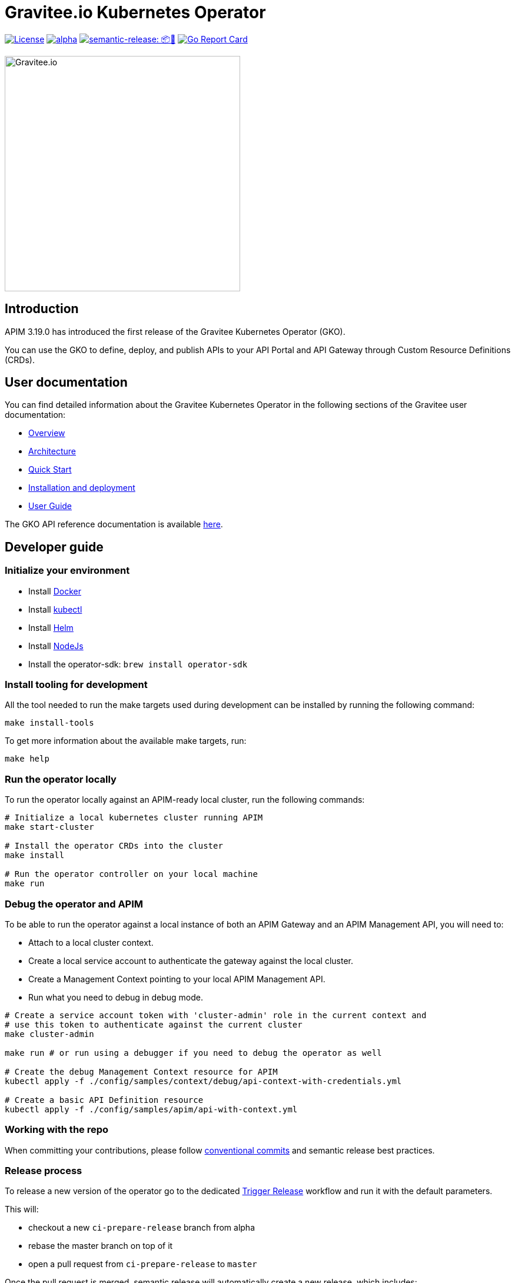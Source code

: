 = Gravitee.io Kubernetes Operator

image:https://img.shields.io/badge/License-Apache%202.0-blue.svg["License", link="https://github.com/gravitee-io/gravitee-kubernetes-operator/blob/master/LICENSE.txt"]
image:https://circleci.com/gh/gravitee-io/gravitee-kubernetes-operator/tree/alpha.svg?style=svg[link="https://app.circleci.com/pipelines/github/gravitee-io/gravitee-kubernetes-operator?branch=alpha"]
image:https://img.shields.io/badge/semantic--release-📦🚀-e10079?logo=semantic-release["semantic-release: 📦🚀", link="https://github.com/semantic-release/semantic-release"]
image:https://goreportcard.com/badge/github.com/gravitee-io/gravitee-kubernetes-operator["Go Report Card", link="https://goreportcard.com/report/github.com/gravitee-io/gravitee-kubernetes-operator"]

image:./.assets/gravitee-logo-cyan.svg["Gravitee.io",400]

== Introduction

APIM 3.19.0 has introduced the first release of the Gravitee Kubernetes Operator (GKO).

You can use the GKO to define, deploy, and publish APIs to your API Portal and API Gateway  through Custom Resource Definitions (CRDs).

== User documentation

You can find detailed information about the Gravitee Kubernetes Operator in the following sections of the Gravitee user documentation:

  * link:https://docs.gravitee.io/apim/3.x/apim_kubernetes_operator_overview.html[Overview^]
  * link:https://docs.gravitee.io/apim/3.x/apim_kubernetes_operator_architecture.html[Architecture^]
  * link:https://docs.gravitee.io/apim/3.x/apim_kubernetes_operator_quick_start.html[Quick Start^]
  * link:https://docs.gravitee.io/apim/3.x/apim_kubernetes_operator_installation.html[Installation and deployment^]
  * link:https://docs.gravitee.io/apim/3.x/apim_kubernetes_operator_user_guide.html[User Guide^]

The GKO API reference documentation is available https://github.com/gravitee-io/gravitee-kubernetes-operator/blob/master/docs/api/reference.md[here].

== Developer guide

=== Initialize your environment

* Install link:https://www.docker.com/[Docker^]
* Install link:https://kubernetes.io/docs/tasks/tools/#kubectl[kubectl^]
* Install link:https://helm.sh/docs/intro/install/[Helm^]
* Install link:https://nodejs.org/en/download/[NodeJs^]
* Install the operator-sdk: `brew install operator-sdk`

=== Install tooling for development

All the tool needed to run the make targets used during development can be installed by running the following command:

[source,shell]
----
make install-tools
----

To get more information about the available make targets, run:

[source,shell]
----
make help
----

=== Run the operator locally

To run the operator locally against an APIM-ready local cluster, run the following commands:

[source,shell]
----
# Initialize a local kubernetes cluster running APIM
make start-cluster

# Install the operator CRDs into the cluster
make install

# Run the operator controller on your local machine
make run
----

=== Debug the operator and APIM

To be able to run the operator against a local instance of both an APIM Gateway and an APIM Management API, you will need to:

* Attach to a local cluster context.
* Create a local service account to authenticate the gateway against the local cluster.
* Create a Management Context pointing to your local APIM Management API.
* Run what you need to debug in debug mode.

[source,shell]
----
# Create a service account token with 'cluster-admin' role in the current context and
# use this token to authenticate against the current cluster
make cluster-admin

make run # or run using a debugger if you need to debug the operator as well

# Create the debug Management Context resource for APIM
kubectl apply -f ./config/samples/context/debug/api-context-with-credentials.yml

# Create a basic API Definition resource
kubectl apply -f ./config/samples/apim/api-with-context.yml
----

=== Working with the repo

When committing your contributions, please follow link:https://www.conventionalcommits.org/en/v1.0.0/[conventional commits^] and semantic release best practices.

=== Release process

To release a new version of the operator go to the dedicated https://github.com/gravitee-io/gravitee-kubernetes-operator/actions/workflows/trigger-release.yml[Trigger Release] workflow and run it with the default parameters.

This will:

* checkout a new `ci-prepare-release` branch from alpha
* rebase the master branch on top of it
* open a pull request from `ci-prepare-release` to `master`

Once the pull request is merged, semantic release will automatically create a new release, which includes:

* updating the changelog using conventional commits
* publishing a new docker image on docker hub with the new version tag
* publishing a new helm chart on https://helm.gravitee.io/index.yaml[helm.gravitee.io] with the new version tag

